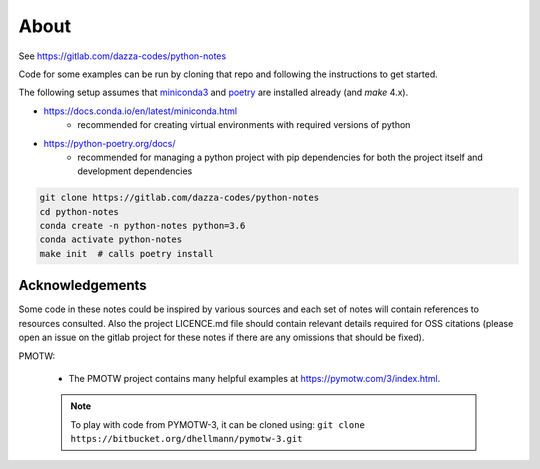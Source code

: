 
About
=====

See https://gitlab.com/dazza-codes/python-notes

Code for some examples can be run by cloning
that repo and following the instructions to get started.

The following setup assumes that
`miniconda3 <https://docs.conda.io/en/latest/miniconda.html>`_ and
`poetry <https://python-poetry.org/docs/>`_ are installed already (and `make`
4.x).

- https://docs.conda.io/en/latest/miniconda.html
    - recommended for creating virtual environments with
      required versions of python
- https://python-poetry.org/docs/
    - recommended for managing a python project with pip dependencies for
      both the project itself and development dependencies

.. code-block:: shell

    git clone https://gitlab.com/dazza-codes/python-notes
    cd python-notes
    conda create -n python-notes python=3.6
    conda activate python-notes
    make init  # calls poetry install


Acknowledgements
----------------

Some code in these notes could be inspired by various sources
and each set of notes will contain references to resources
consulted.  Also the project LICENCE.md file should contain
relevant details required for OSS citations (please open an
issue on the gitlab project for these notes if there are any
omissions that should be fixed).

PMOTW:

    - The PMOTW project contains many helpful
      examples at https://pymotw.com/3/index.html.

    .. note::
        To play with code from PYMOTW-3, it can be cloned using:
        ``git clone https://bitbucket.org/dhellmann/pymotw-3.git``
